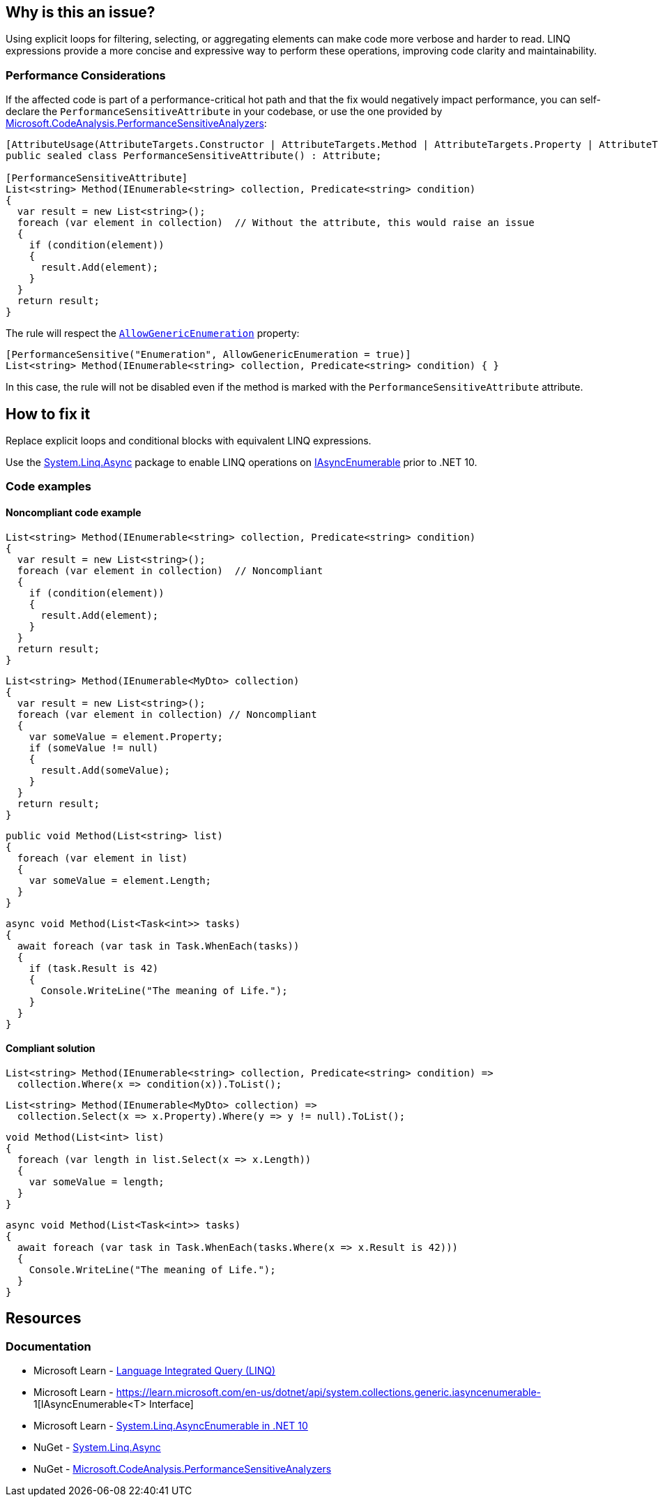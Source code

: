 == Why is this an issue?

Using explicit loops for filtering, selecting, or aggregating elements can make code more verbose and harder to read. LINQ expressions provide a more concise and expressive way to perform these operations, improving code clarity and maintainability.

=== Performance Considerations

If the affected code is part of a performance-critical hot path and that the fix would negatively impact performance, you can self-declare the `PerformanceSensitiveAttribute` in your codebase, or use the one provided by https://www.nuget.org/packages/Microsoft.CodeAnalysis.PerformanceSensitiveAnalyzers[Microsoft.CodeAnalysis.PerformanceSensitiveAnalyzers]:

[source,csharp]
----
[AttributeUsage(AttributeTargets.Constructor | AttributeTargets.Method | AttributeTargets.Property | AttributeTargets.Field, AllowMultiple = true, Inherited = false)]
public sealed class PerformanceSensitiveAttribute() : Attribute;

[PerformanceSensitiveAttribute]
List<string> Method(IEnumerable<string> collection, Predicate<string> condition)
{
  var result = new List<string>();
  foreach (var element in collection)  // Without the attribute, this would raise an issue
  {
    if (condition(element))
    {
      result.Add(element);
    }
  }
  return result;
}
----

The rule will respect the https://github.com/dotnet/roslyn-analyzers/blob/b924542a1b526322929725a1aaa9586c21b1b231/nuget/PerformanceSensitiveAnalyzers/PerformanceSensitiveAttribute.cs#L68-L72[`AllowGenericEnumeration`] property:

[source,csharp]
----
[PerformanceSensitive("Enumeration", AllowGenericEnumeration = true)]
List<string> Method(IEnumerable<string> collection, Predicate<string> condition) { }
----

In this case, the rule will not be disabled even if the method is marked with the `PerformanceSensitiveAttribute` attribute.

== How to fix it

Replace explicit loops and conditional blocks with equivalent LINQ expressions.

Use the https://www.nuget.org/packages/System.Linq.Async[System.Linq.Async] package to enable LINQ operations on https://learn.microsoft.com/en-us/dotnet/api/system.collections.generic.iasyncenumerable-1[IAsyncEnumerable] prior to .NET 10.

=== Code examples

==== Noncompliant code example

[source,csharp,diff-id=1,diff-type=noncompliant]
----
List<string> Method(IEnumerable<string> collection, Predicate<string> condition)
{
  var result = new List<string>();
  foreach (var element in collection)  // Noncompliant
  {
    if (condition(element))
    {
      result.Add(element);
    }
  }
  return result;
}
----

[source,csharp,diff-id=2,diff-type=noncompliant]
----
List<string> Method(IEnumerable<MyDto> collection)
{
  var result = new List<string>();
  foreach (var element in collection) // Noncompliant
  {
    var someValue = element.Property;
    if (someValue != null)
    {
      result.Add(someValue);
    }
  }
  return result;
}
----

[source,csharp,diff-id=3,diff-type=noncompliant]
----
public void Method(List<string> list)
{
  foreach (var element in list)
  {
    var someValue = element.Length;
  }
}
----

[source,csharp,diff-id=4,diff-type=noncompliant]
----
async void Method(List<Task<int>> tasks)
{
  await foreach (var task in Task.WhenEach(tasks))
  {
    if (task.Result is 42)
    {
      Console.WriteLine("The meaning of Life.");
    }
  }
}
----

==== Compliant solution

[source,csharp,diff-id=1,diff-type=compliant]
----
List<string> Method(IEnumerable<string> collection, Predicate<string> condition) =>
  collection.Where(x => condition(x)).ToList();
----

[source,csharp,diff-id=2,diff-type=compliant]
----
List<string> Method(IEnumerable<MyDto> collection) =>
  collection.Select(x => x.Property).Where(y => y != null).ToList();
----

[source,csharp,diff-id=3,diff-type=compliant]
----
void Method(List<int> list)
{
  foreach (var length in list.Select(x => x.Length))
  {
    var someValue = length;
  }
}
----

[source,csharp,diff-id=4,diff-type=compliant]
----
async void Method(List<Task<int>> tasks)
{
  await foreach (var task in Task.WhenEach(tasks.Where(x => x.Result is 42)))
  {
    Console.WriteLine("The meaning of Life.");
  }
}
----

== Resources

=== Documentation

* Microsoft Learn - https://learn.microsoft.com/en-us/dotnet/csharp/linq[Language Integrated Query (LINQ)]
* Microsoft Learn - https://learn.microsoft.com/en-us/dotnet/api/system.collections.generic.iasyncenumerable-
1[IAsyncEnumerable<T> Interface]
* Microsoft Learn - https://learn.microsoft.com/en-us/dotnet/core/compatibility/core-libraries/10.0/asyncenumerable[System.Linq.AsyncEnumerable in .NET 10]
* NuGet - https://www.nuget.org/packages/System.Linq.Async[System.Linq.Async]
* NuGet - https://www.nuget.org/packages/Microsoft.CodeAnalysis.PerformanceSensitiveAnalyzers[Microsoft.CodeAnalysis.PerformanceSensitiveAnalyzers]

ifdef::env-github,rspecator-view[]

'''
== Implementation Specification
(visible only on this page)

=== Message

* Use a LINQ expression in the loop declaration instead of this "xxx".


'''
== Comments And Links
(visible only on this page)

=== on 10 Jul 2015, 12:30:19 Ann Campbell wrote:
\[~tamas.vajk] I tried to break the code samples into individual issues. Please help if I muffed it.

=== on 20 Jul 2015, 11:38:39 Tamas Vajk wrote:
\[~ann.campbell.2] I removed a "probably" from the description.

=== on 20 Jul 2015, 14:36:13 Ann Campbell wrote:
thanks [~tamas.vajk]

endif::env-github,rspecator-view[]
